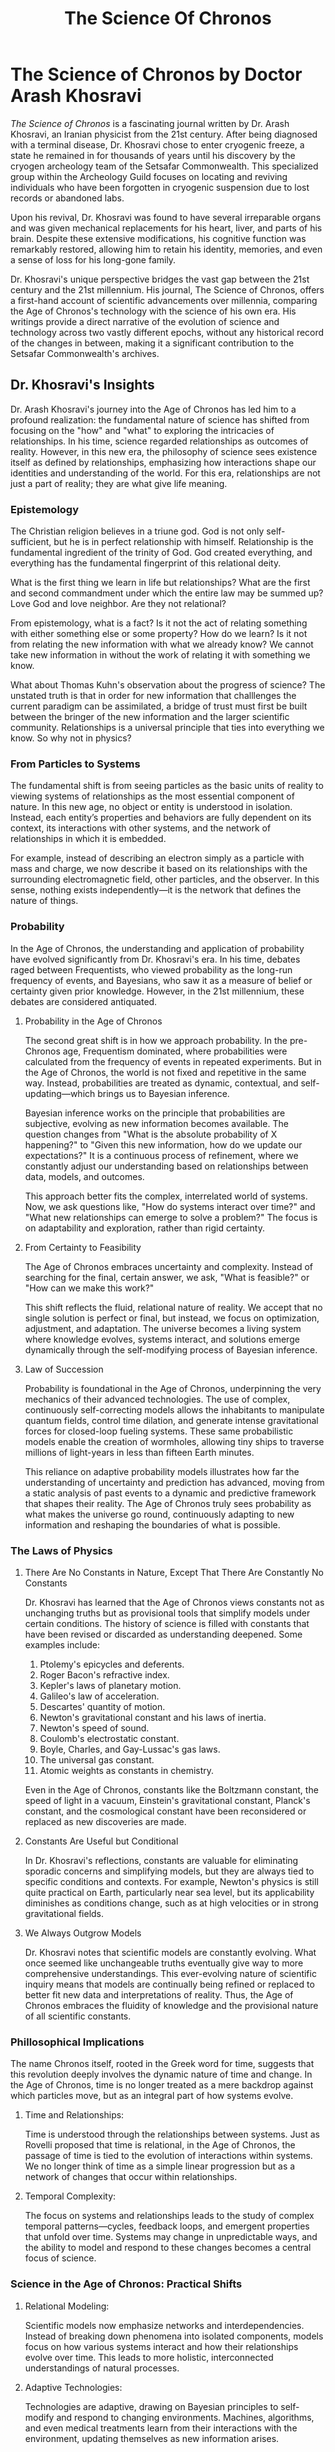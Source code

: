 #+title: The Science Of Chronos
#+startup: inlineimages

* The Science of Chronos by Doctor Arash Khosravi
/The Science of Chronos/ is a fascinating journal written by Dr. Arash Khosravi, an Iranian physicist from the 21st century. After being diagnosed with a terminal disease, Dr. Khosravi chose to enter cryogenic freeze, a state he remained in for thousands of years until his discovery by the cryogen archeology team of the Setsafar Commonwealth. This specialized group within the Archeology Guild focuses on locating and reviving individuals who have been forgotten in cryogenic suspension due to lost records or abandoned labs.

Upon his revival, Dr. Khosravi was found to have several irreparable organs and was given mechanical replacements for his heart, liver, and parts of his brain. Despite these extensive modifications, his cognitive function was remarkably restored, allowing him to retain his identity, memories, and even a sense of loss for his long-gone family.

Dr. Khosravi's unique perspective bridges the vast gap between the 21st century and the 21st millennium. His journal, The Science of Chronos, offers a first-hand account of scientific advancements over millennia, comparing the Age of Chronos's technology with the science of his own era. His writings provide a direct narrative of the evolution of science and technology across two vastly different epochs, without any historical record of the changes in between, making it a significant contribution to the Setsafar Commonwealth's archives.

** Dr. Khosravi's Insights
Dr. Arash Khosravi's journey into the Age of Chronos has led him to a profound realization: the fundamental nature of science has shifted from focusing on the "how" and "what" to exploring the intricacies of relationships. In his time, science regarded relationships as outcomes of reality. However, in this new era, the philosophy of science sees existence itself as defined by relationships, emphasizing how interactions shape our identities and understanding of the world. For this era, relationships are not just a part of reality; they are what give life meaning.
*** Epistemology
The Christian religion believes in a triune god. God is not only self-sufficient, but he is in perfect relationship with himself. Relationship is the fundamental ingredient of the trinity of God. God created everything, and everything has the fundamental fingerprint of this relational deity.

What is the first thing we learn in life but relationships? What are the first and second commandment under which the entire law may be summed up? Love God and love neighbor. Are they not relational?

From epistemology, what is a fact? Is it not the act of relating something with either something else or some property? How do we learn? Is it not from relating the new information with what we already know? We cannot take new information in without the work of relating it with something we know.

What about Thomas Kuhn's observation about the progress of science? The unstated truth is that in order for new information that challlenges the current paradigm can be assimilated, a bridge of trust must first be built between the bringer of the new information and the larger scientific community. Relationships is a universal principle that ties into everything we know. So why not in physics?

*** From Particles to Systems
The fundamental shift is from seeing particles as the basic units of reality to viewing systems of relationships as the most essential component of nature. In this new age, no object or entity is understood in isolation. Instead, each entity’s properties and behaviors are fully dependent on its context, its interactions with other systems, and the network of relationships in which it is embedded.

For example, instead of describing an electron simply as a particle with mass and charge, we now describe it based on its relationships with the surrounding electromagnetic field, other particles, and the observer. In this sense, nothing exists independently—it is the network that defines the nature of things.

*** Probability
In the Age of Chronos, the understanding and application of probability have evolved significantly from Dr. Khosravi's era. In his time, debates raged between Frequentists, who viewed probability as the long-run frequency of events, and Bayesians, who saw it as a measure of belief or certainty given prior knowledge. However, in the 21st millennium, these debates are considered antiquated.

**** Probability in the Age of Chronos
The second great shift is in how we approach probability. In the pre-Chronos age, Frequentism dominated, where probabilities were calculated from the frequency of events in repeated experiments. But in the Age of Chronos, the world is not fixed and repetitive in the same way. Instead, probabilities are treated as dynamic, contextual, and self-updating—which brings us to Bayesian inference.

Bayesian inference works on the principle that probabilities are subjective, evolving as new information becomes available. The question changes from "What is the absolute probability of X happening?" to "Given this new information, how do we update our expectations?" It is a continuous process of refinement, where we constantly adjust our understanding based on relationships between data, models, and outcomes.

This approach better fits the complex, interrelated world of systems. Now, we ask questions like, "How do systems interact over time?" and "What new relationships can emerge to solve a problem?" The focus is on adaptability and exploration, rather than rigid certainty.

**** From Certainty to Feasibility
The Age of Chronos embraces uncertainty and complexity. Instead of searching for the final, certain answer, we ask, "What is feasible?" or "How can we make this work?"

This shift reflects the fluid, relational nature of reality. We accept that no single solution is perfect or final, but instead, we focus on optimization, adjustment, and adaptation. The universe becomes a living system where knowledge evolves, systems interact, and solutions emerge dynamically through the self-modifying process of Bayesian inference.

**** Law of Succession
Probability is foundational in the Age of Chronos, underpinning the very mechanics of their advanced technologies. The use of complex, continuously self-correcting models allows the inhabitants to manipulate quantum fields, control time dilation, and generate intense gravitational forces for closed-loop fueling systems. These same probabilistic models enable the creation of wormholes, allowing tiny ships to traverse millions of light-years in less than fifteen Earth minutes.

This reliance on adaptive probability models illustrates how far the understanding of uncertainty and prediction has advanced, moving from a static analysis of past events to a dynamic and predictive framework that shapes their reality. The Age of Chronos truly sees probability as what makes the universe go round, continuously adapting to new information and reshaping the boundaries of what is possible.

*** The Laws of Physics
**** There Are No Constants in Nature, Except That There Are Constantly No Constants
Dr. Khosravi has learned that the Age of Chronos views constants not as unchanging truths but as provisional tools that simplify models under certain conditions. The history of science is filled with constants that have been revised or discarded as understanding deepened. Some examples include:

1. Ptolemy's epicycles and deferents.
2. Roger Bacon's refractive index.
3. Kepler's laws of planetary motion.
4. Galileo's law of acceleration.
5. Descartes' quantity of motion.
6. Newton's gravitational constant and his laws of inertia.
7. Newton's speed of sound.
8. Coulomb's electrostatic constant.
9. Boyle, Charles, and Gay-Lussac's gas laws.
10. The universal gas constant.
11. Atomic weights as constants in chemistry.
Even in the Age of Chronos, constants like the Boltzmann constant, the speed of light in a vacuum, Einstein's gravitational constant, Planck's constant, and the cosmological constant have been reconsidered or replaced as new discoveries are made.

**** Constants Are Useful but Conditional
In Dr. Khosravi's reflections, constants are valuable for eliminating sporadic concerns and simplifying models, but they are always tied to specific conditions and contexts. For example, Newton's physics is still quite practical on Earth, particularly near sea level, but its applicability diminishes as conditions change, such as at high velocities or in strong gravitational fields.

**** We Always Outgrow Models
Dr. Khosravi notes that scientific models are constantly evolving. What once seemed like unchangeable truths eventually give way to more comprehensive understandings. This ever-evolving nature of scientific inquiry means that models are continually being refined or replaced to better fit new data and interpretations of reality. Thus, the Age of Chronos embraces the fluidity of knowledge and the provisional nature of all scientific constants.

*** Phillosophical Implications
The name Chronos itself, rooted in the Greek word for time, suggests that this revolution deeply involves the dynamic nature of time and change. In the Age of Chronos, time is no longer treated as a mere backdrop against which particles move, but as an integral part of how systems evolve.

**** Time and Relationships:
Time is understood through the relationships between systems. Just as Rovelli proposed that time is relational, in the Age of Chronos, the passage of time is tied to the evolution of interactions within systems. We no longer think of time as a simple linear progression but as a network of changes that occur within relationships.

**** Temporal Complexity:
The focus on systems and relationships leads to the study of complex temporal patterns—cycles, feedback loops, and emergent properties that unfold over time. Systems may change in unpredictable ways, and the ability to model and respond to these changes becomes a central focus of science.

*** Science in the Age of Chronos: Practical Shifts

**** Relational Modeling:
Scientific models now emphasize networks and interdependencies. Instead of breaking down phenomena into isolated components, models focus on how various systems interact and how their relationships evolve over time. This leads to more holistic, interconnected understandings of natural processes.

**** Adaptive Technologies:
Technologies are adaptive, drawing on Bayesian principles to self-modify and respond to changing environments. Machines, algorithms, and even medical treatments learn from their interactions with the environment, updating themselves as new information arises.

**** Collaborative Science:
The relational emphasis also shifts how scientific inquiry itself is conducted. Science becomes a more collaborative, interdisciplinary endeavor, where knowledge is shared and evolved through relationships between disciplines, institutions, and even AI systems. The boundaries between fields blur, and science becomes a dynamic, ever-evolving conversation.
